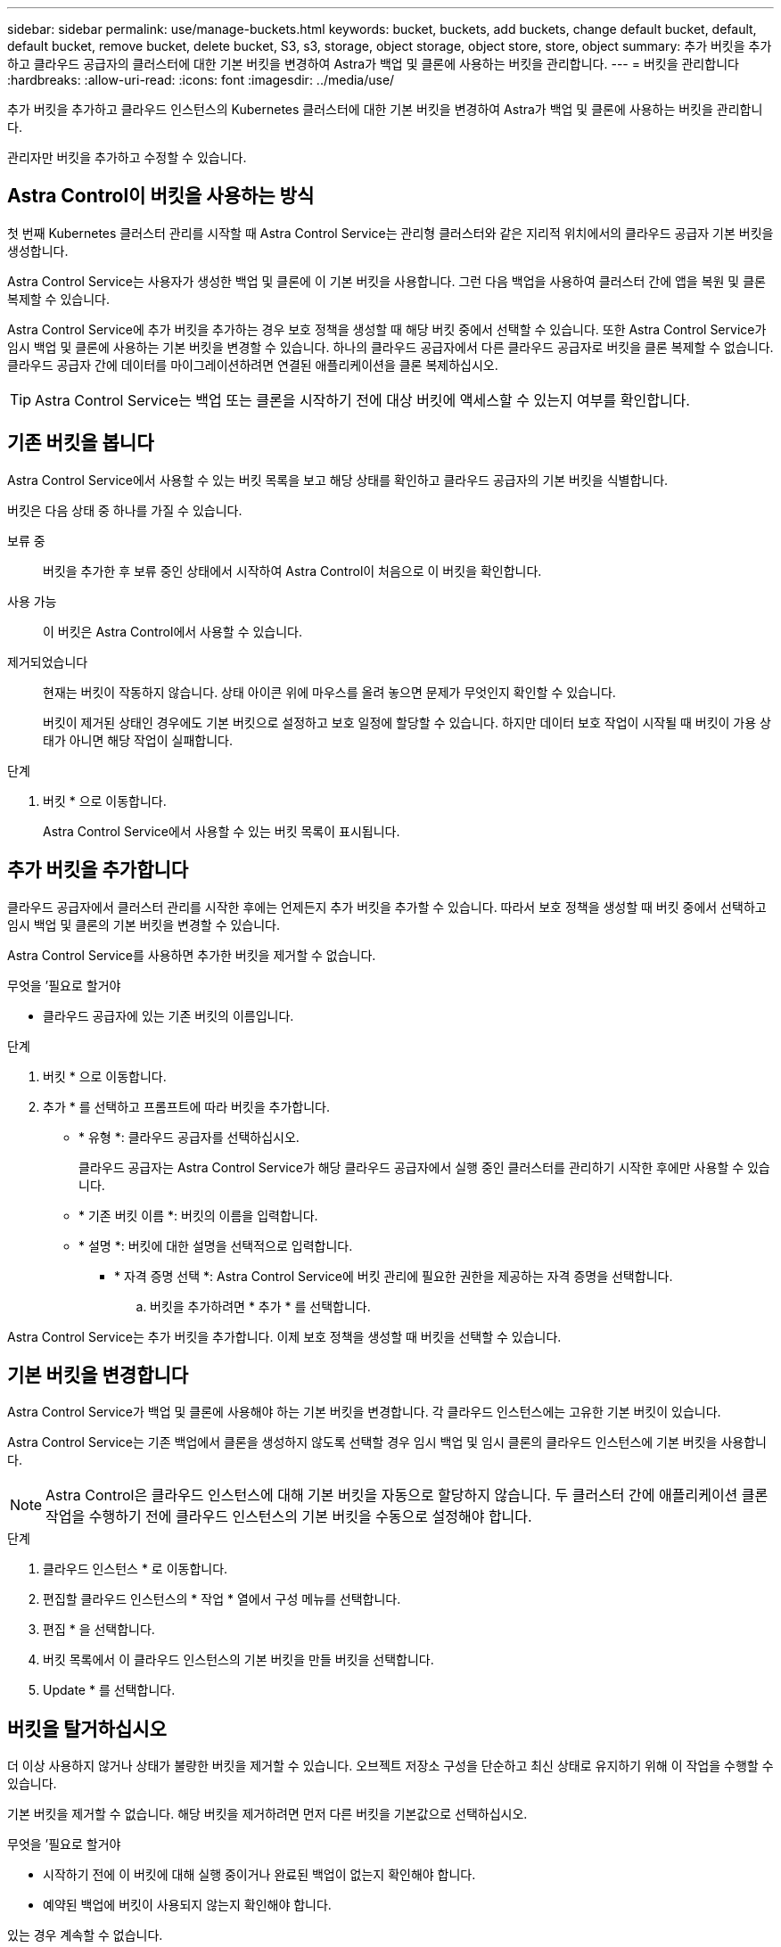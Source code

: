 ---
sidebar: sidebar 
permalink: use/manage-buckets.html 
keywords: bucket, buckets, add buckets, change default bucket, default, default bucket, remove bucket, delete bucket, S3, s3, storage, object storage, object store, store, object 
summary: 추가 버킷을 추가하고 클라우드 공급자의 클러스터에 대한 기본 버킷을 변경하여 Astra가 백업 및 클론에 사용하는 버킷을 관리합니다. 
---
= 버킷을 관리합니다
:hardbreaks:
:allow-uri-read: 
:icons: font
:imagesdir: ../media/use/


[role="lead"]
추가 버킷을 추가하고 클라우드 인스턴스의 Kubernetes 클러스터에 대한 기본 버킷을 변경하여 Astra가 백업 및 클론에 사용하는 버킷을 관리합니다.

관리자만 버킷을 추가하고 수정할 수 있습니다.



== Astra Control이 버킷을 사용하는 방식

첫 번째 Kubernetes 클러스터 관리를 시작할 때 Astra Control Service는 관리형 클러스터와 같은 지리적 위치에서의 클라우드 공급자 기본 버킷을 생성합니다.

Astra Control Service는 사용자가 생성한 백업 및 클론에 이 기본 버킷을 사용합니다. 그런 다음 백업을 사용하여 클러스터 간에 앱을 복원 및 클론 복제할 수 있습니다.

Astra Control Service에 추가 버킷을 추가하는 경우 보호 정책을 생성할 때 해당 버킷 중에서 선택할 수 있습니다. 또한 Astra Control Service가 임시 백업 및 클론에 사용하는 기본 버킷을 변경할 수 있습니다. 하나의 클라우드 공급자에서 다른 클라우드 공급자로 버킷을 클론 복제할 수 없습니다. 클라우드 공급자 간에 데이터를 마이그레이션하려면 연결된 애플리케이션을 클론 복제하십시오.


TIP: Astra Control Service는 백업 또는 클론을 시작하기 전에 대상 버킷에 액세스할 수 있는지 여부를 확인합니다.



== 기존 버킷을 봅니다

Astra Control Service에서 사용할 수 있는 버킷 목록을 보고 해당 상태를 확인하고 클라우드 공급자의 기본 버킷을 식별합니다.

버킷은 다음 상태 중 하나를 가질 수 있습니다.

보류 중:: 버킷을 추가한 후 보류 중인 상태에서 시작하여 Astra Control이 처음으로 이 버킷을 확인합니다.
사용 가능:: 이 버킷은 Astra Control에서 사용할 수 있습니다.
제거되었습니다:: 현재는 버킷이 작동하지 않습니다. 상태 아이콘 위에 마우스를 올려 놓으면 문제가 무엇인지 확인할 수 있습니다.
+
--
버킷이 제거된 상태인 경우에도 기본 버킷으로 설정하고 보호 일정에 할당할 수 있습니다. 하지만 데이터 보호 작업이 시작될 때 버킷이 가용 상태가 아니면 해당 작업이 실패합니다.

--


.단계
. 버킷 * 으로 이동합니다.
+
Astra Control Service에서 사용할 수 있는 버킷 목록이 표시됩니다.





== 추가 버킷을 추가합니다

클라우드 공급자에서 클러스터 관리를 시작한 후에는 언제든지 추가 버킷을 추가할 수 있습니다. 따라서 보호 정책을 생성할 때 버킷 중에서 선택하고 임시 백업 및 클론의 기본 버킷을 변경할 수 있습니다.

Astra Control Service를 사용하면 추가한 버킷을 제거할 수 없습니다.

.무엇을 &#8217;필요로 할거야
* 클라우드 공급자에 있는 기존 버킷의 이름입니다.


ifdef::azure[]

* Azure에 있는 버킷은 _Astra-backup-rg_라는 리소스 그룹에 속해야 합니다.


endif::azure[]

.단계
. 버킷 * 으로 이동합니다.
. 추가 * 를 선택하고 프롬프트에 따라 버킷을 추가합니다.
+
** * 유형 *: 클라우드 공급자를 선택하십시오.
+
클라우드 공급자는 Astra Control Service가 해당 클라우드 공급자에서 실행 중인 클러스터를 관리하기 시작한 후에만 사용할 수 있습니다.

** * 기존 버킷 이름 *: 버킷의 이름을 입력합니다.
** * 설명 *: 버킷에 대한 설명을 선택적으로 입력합니다.




ifdef::azure[]

* * 저장소 계정 * (Azure에만 해당): Azure 저장소 계정의 이름을 입력합니다. 이 버킷은 이름이 _Astra-backup-rg_인 리소스 그룹에 속해야 합니다.


endif::azure[]

ifdef::aws[]

* * S3 서버 이름 또는 IP 주소 * (AWS만 해당): 해당 지역에 해당하는 S3 엔드포인트의 정규화된 도메인 이름을 "https://" 없이 입력합니다. 을 참조하십시오 https://docs.aws.amazon.com/general/latest/gr/s3.html["아마존 문서"^] 를 참조하십시오.


endif::aws[]

* * 자격 증명 선택 *: Astra Control Service에 버킷 관리에 필요한 권한을 제공하는 자격 증명을 선택합니다.
+
.. 버킷을 추가하려면 * 추가 * 를 선택합니다.




Astra Control Service는 추가 버킷을 추가합니다. 이제 보호 정책을 생성할 때 버킷을 선택할 수 있습니다.



== 기본 버킷을 변경합니다

Astra Control Service가 백업 및 클론에 사용해야 하는 기본 버킷을 변경합니다. 각 클라우드 인스턴스에는 고유한 기본 버킷이 있습니다.

Astra Control Service는 기존 백업에서 클론을 생성하지 않도록 선택할 경우 임시 백업 및 임시 클론의 클라우드 인스턴스에 기본 버킷을 사용합니다.


NOTE: Astra Control은 클라우드 인스턴스에 대해 기본 버킷을 자동으로 할당하지 않습니다. 두 클러스터 간에 애플리케이션 클론 작업을 수행하기 전에 클라우드 인스턴스의 기본 버킷을 수동으로 설정해야 합니다.

.단계
. 클라우드 인스턴스 * 로 이동합니다.
. 편집할 클라우드 인스턴스의 * 작업 * 열에서 구성 메뉴를 선택합니다.
. 편집 * 을 선택합니다.
. 버킷 목록에서 이 클라우드 인스턴스의 기본 버킷을 만들 버킷을 선택합니다.
. Update * 를 선택합니다.




== 버킷을 탈거하십시오

더 이상 사용하지 않거나 상태가 불량한 버킷을 제거할 수 있습니다. 오브젝트 저장소 구성을 단순하고 최신 상태로 유지하기 위해 이 작업을 수행할 수 있습니다.

기본 버킷을 제거할 수 없습니다. 해당 버킷을 제거하려면 먼저 다른 버킷을 기본값으로 선택하십시오.

.무엇을 &#8217;필요로 할거야
* 시작하기 전에 이 버킷에 대해 실행 중이거나 완료된 백업이 없는지 확인해야 합니다.
* 예약된 백업에 버킷이 사용되지 않는지 확인해야 합니다.


있는 경우 계속할 수 없습니다.

.단계
. 버킷 * 으로 이동합니다.
. Actions * 메뉴에서 * Remove * 를 선택합니다.
+

NOTE: Astra Control은 먼저 버킷에 백업을 사용하는 스케줄 정책이 없고 제거할 버킷에 활성 백업이 없음을 보장합니다.

. 작업을 확인하려면 "remove"를 입력합니다.
. 예, 버킷 제거 * 를 선택합니다.




== 자세한 내용을 확인하십시오

* https://docs.netapp.com/us-en/astra-automation/index.html["Astra Control API를 사용합니다"^]

